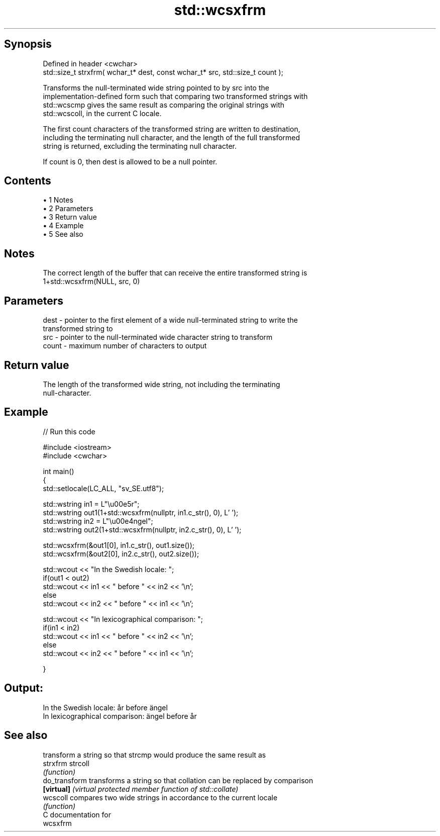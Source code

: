 .TH std::wcsxfrm 3 "Apr 19 2014" "1.0.0" "C++ Standard Libary"
.SH Synopsis
   Defined in header <cwchar>
   std::size_t strxfrm( wchar_t* dest, const wchar_t* src, std::size_t count );

   Transforms the null-terminated wide string pointed to by src into the
   implementation-defined form such that comparing two transformed strings with
   std::wcscmp gives the same result as comparing the original strings with
   std::wcscoll, in the current C locale.

   The first count characters of the transformed string are written to destination,
   including the terminating null character, and the length of the full transformed
   string is returned, excluding the terminating null character.

   If count is 0, then dest is allowed to be a null pointer.

.SH Contents

     • 1 Notes
     • 2 Parameters
     • 3 Return value
     • 4 Example
     • 5 See also

.SH Notes

   The correct length of the buffer that can receive the entire transformed string is
   1+std::wcsxfrm(NULL, src, 0)

.SH Parameters

   dest  - pointer to the first element of a wide null-terminated string to write the
           transformed string to
   src   - pointer to the null-terminated wide character string to transform
   count - maximum number of characters to output

.SH Return value

   The length of the transformed wide string, not including the terminating
   null-character.

.SH Example

   
// Run this code

 #include <iostream>
 #include <cwchar>

 int main()
 {
     std::setlocale(LC_ALL, "sv_SE.utf8");

     std::wstring in1 = L"\\u00e5r";
     std::wstring out1(1+std::wcsxfrm(nullptr, in1.c_str(), 0), L' ');
     std::wstring in2 = L"\\u00e4ngel";
     std::wstring out2(1+std::wcsxfrm(nullptr, in2.c_str(), 0), L' ');

     std::wcsxfrm(&out1[0], in1.c_str(), out1.size());
     std::wcsxfrm(&out2[0], in2.c_str(), out2.size());

     std::wcout << "In the Swedish locale: ";
     if(out1 < out2)
          std::wcout << in1 << " before " << in2 << '\\n';
     else
          std::wcout << in2 << " before " << in1 << '\\n';

     std::wcout << "In lexicographical comparison: ";
     if(in1 < in2)
          std::wcout << in1 << " before " << in2 << '\\n';
     else
          std::wcout << in2 << " before " << in1 << '\\n';

 }

.SH Output:

 In the Swedish locale: år before ängel
 In lexicographical comparison: ängel before år

.SH See also

                transform a string so that strcmp would produce the same result as
   strxfrm      strcoll
                \fI(function)\fP
   do_transform transforms a string so that collation can be replaced by comparison
   \fB[virtual]\fP    \fI(virtual protected member function of std::collate)\fP
   wcscoll      compares two wide strings in accordance to the current locale
                \fI(function)\fP
   C documentation for
   wcsxfrm
